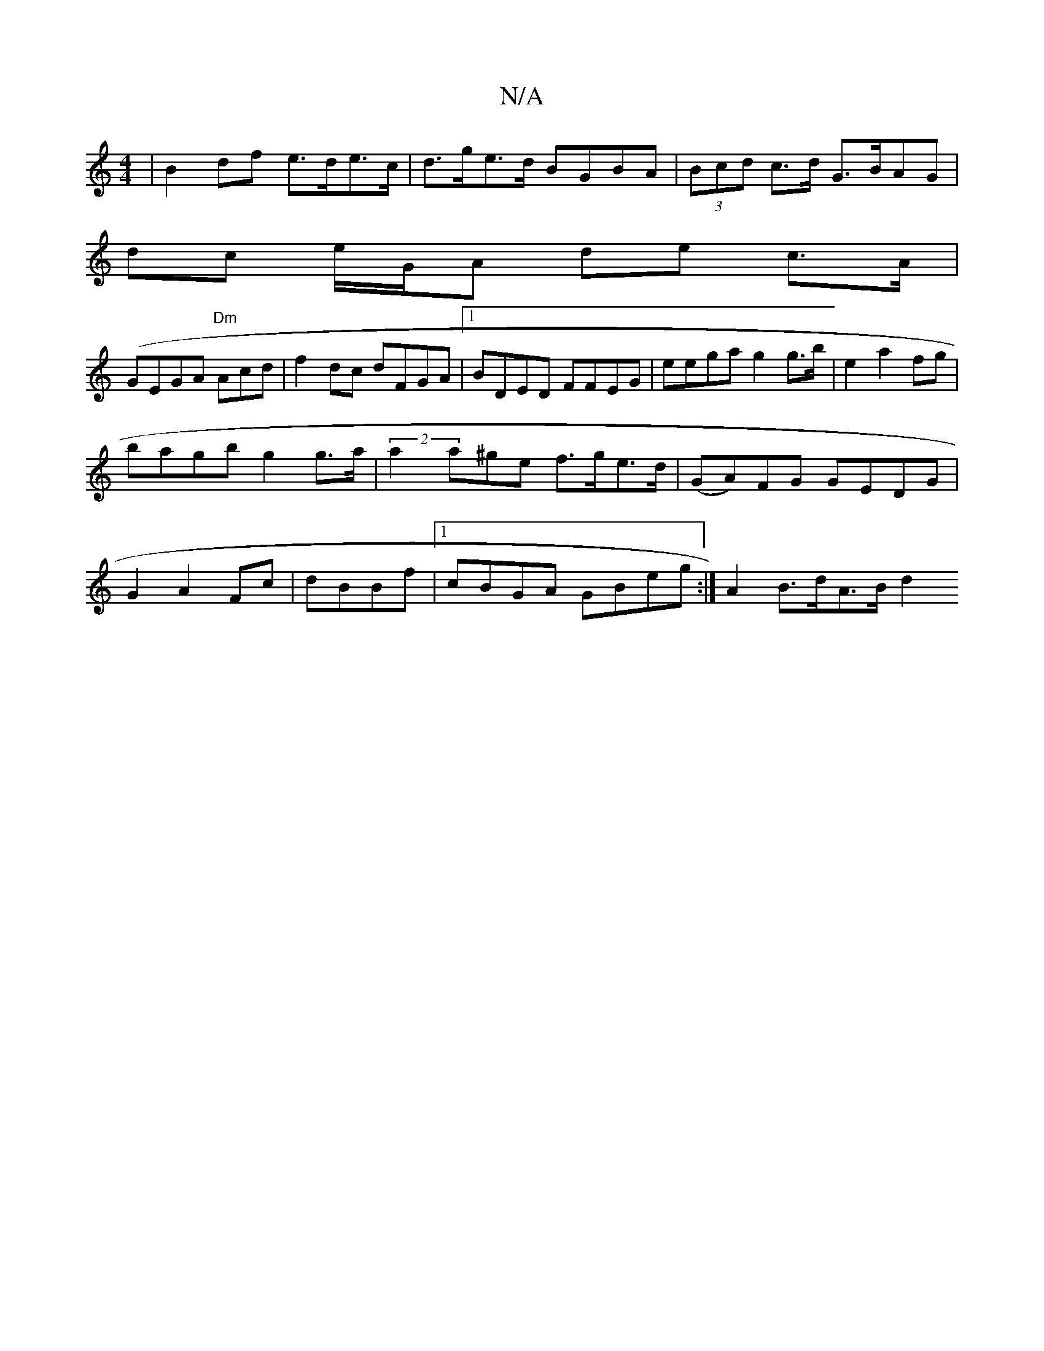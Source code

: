 X:1
T:N/A
M:4/4
R:N/A
K:Cmajor
| B2df e>de>c|d>ge>d BGBA|(3Bcd c>d G>BAG|
dc e/G/A de c>A|
(GEGA "Dm"Acd|f2dc dFGA|1 BDED FFEG | eega g2 g>b|e2a2fg |
bagb g2 g>a|(2a2a^ge f>ge>d|(GA)FG GEDG |
G2 A2 Fc|dBBf |[1 cBGA GBeg:|A2B>dA>Bd2